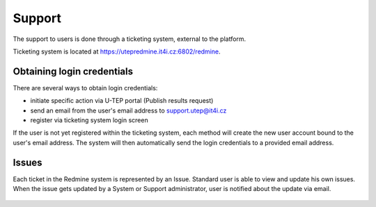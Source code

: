 Support
=======

The support to users is done through a ticketing system, external to the platform.

Ticketing system is located at https://utepredmine.it4i.cz:6802/redmine.

.. figure:: ../includes/redmine_login.png
	:align: center
	:scale: 50%
	:figclass: img-container-border

Obtaining login credentials
---------------------------

There are several ways to obtain login credentials:

- initiate specific action via U-TEP portal (Publish results request)
- send an email from the user's email address to support.utep@it4i.cz
- register via ticketing system login screen

If the user is not yet registered within the ticketing system, each method will create the new user account bound to the user's email address. The system will then automatically send the login credentials to a provided email address.

.. figure:: ../includes/redmine_email.png
	:align: center
	:scale: 50%
	:figclass: img-container-border

Issues
------
Each ticket in the Redmine system is represented by an Issue. Standard user is able to view and update his own issues. When the issue gets updated by a System or Support administrator, user is notified about the update via email.  

.. figure:: ../includes/redmine_issues.png
	:align: center
	:scale: 50%
	:figclass: img-container-border

.. figure:: ../includes/redmine_detail.png
	:align: center
	:scale: 50%
	:figclass: img-container-border

.. req:: TS-ICD-140
	:show:

	This section describes how the user can access issues tracking from the geobrowser.